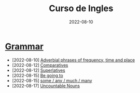 #+title: Curso de Ingles
#+date: 2022-08-10
* [[https://www.examenglish.com/grammar/index.html][Grammar]]
- [2022-08-10] [[file:2022-08-10.org][Adverbial phrases of frequency, time and place]]
- [2022-08-12] [[file:2022-08-12_01.org][Comparatives]]
- [2022-08-12] [[file:2022-08-12_02.org][Superlatives]]
- [2022-08-15] [[file:2022-08-15_01.org][Be going to]]
- [2022-08-15] [[file:2022-08-15_02.org][some / any / much / many]]
- [2022-08-17] [[file:2022-08-17.org][Uncountable Nouns]]
